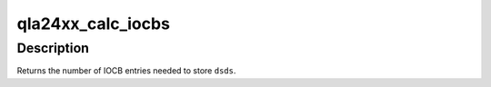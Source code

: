 .. -*- coding: utf-8; mode: rst -*-
.. src-file: drivers/scsi/qla2xxx/qla_inline.h

.. _`qla24xx_calc_iocbs`:

qla24xx_calc_iocbs
==================

.. c:function:: uint16_t qla24xx_calc_iocbs(scsi_qla_host_t *vha, uint16_t dsds)

    Determine number of Command Type 3 and Continuation Type 1 IOCBs to allocate.

    :param scsi_qla_host_t \*vha:
        *undescribed*

    :param uint16_t dsds:
        number of data segment decriptors needed

.. _`qla24xx_calc_iocbs.description`:

Description
-----------

Returns the number of IOCB entries needed to store \ ``dsds``\ .

.. This file was automatic generated / don't edit.

